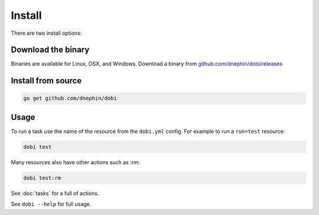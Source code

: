 Install
=======


There are two install options:

Download the binary
-------------------

Binaries are available for Linux, OSX, and Windows. Download a binary from
`github.com/dnephin/dobi/releases <https://github.com/dnephin/dobi/releases>`_

Install from source
-------------------

.. code:: sh

    go get github.com/dnephin/dobi

Usage
-----

To run a task use the name of the resource from the ``dobi.yml`` config. For
example to run a ``run=test`` resource:

.. code:: sh

    dobi test

Many resources also have other actions such as `:rm`:

.. code:: sh

    dobi test:rm


See :doc:`tasks` for a full of actions.

See ``dobi --help`` for full usage.
